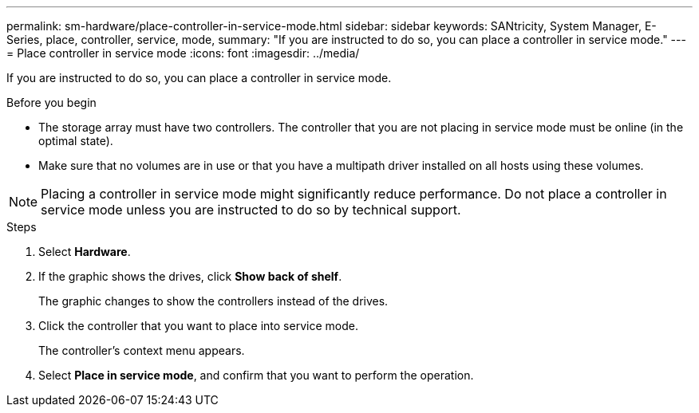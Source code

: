 ---
permalink: sm-hardware/place-controller-in-service-mode.html
sidebar: sidebar
keywords: SANtricity, System Manager, E-Series, place, controller, service, mode,
summary: "If you are instructed to do so, you can place a controller in service mode."
---
= Place controller in service mode
:icons: font
:imagesdir: ../media/

[.lead]
If you are instructed to do so, you can place a controller in service mode.

.Before you begin

* The storage array must have two controllers. The controller that you are not placing in service mode must be online (in the optimal state).
* Make sure that no volumes are in use or that you have a multipath driver installed on all hosts using these volumes.

[NOTE]
====
Placing a controller in service mode might significantly reduce performance. Do not place a controller in service mode unless you are instructed to do so by technical support.
====

.Steps

. Select *Hardware*.
. If the graphic shows the drives, click *Show back of shelf*.
+
The graphic changes to show the controllers instead of the drives.

. Click the controller that you want to place into service mode.
+
The controller's context menu appears.

. Select *Place in service mode*, and confirm that you want to perform the operation.
